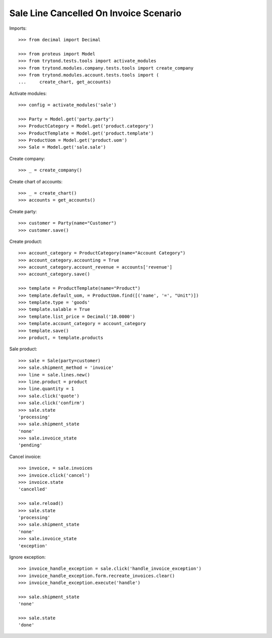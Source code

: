 =======================================
Sale Line Cancelled On Invoice Scenario
=======================================

Imports::

    >>> from decimal import Decimal

    >>> from proteus import Model
    >>> from trytond.tests.tools import activate_modules
    >>> from trytond.modules.company.tests.tools import create_company
    >>> from trytond.modules.account.tests.tools import (
    ...     create_chart, get_accounts)

Activate modules::

    >>> config = activate_modules('sale')

    >>> Party = Model.get('party.party')
    >>> ProductCategory = Model.get('product.category')
    >>> ProductTemplate = Model.get('product.template')
    >>> ProductUom = Model.get('product.uom')
    >>> Sale = Model.get('sale.sale')

Create company::

    >>> _ = create_company()

Create chart of accounts::

    >>> _ = create_chart()
    >>> accounts = get_accounts()

Create party::

    >>> customer = Party(name="Customer")
    >>> customer.save()

Create product::

    >>> account_category = ProductCategory(name="Account Category")
    >>> account_category.accounting = True
    >>> account_category.account_revenue = accounts['revenue']
    >>> account_category.save()

    >>> template = ProductTemplate(name="Product")
    >>> template.default_uom, = ProductUom.find([('name', '=', "Unit")])
    >>> template.type = 'goods'
    >>> template.salable = True
    >>> template.list_price = Decimal('10.0000')
    >>> template.account_category = account_category
    >>> template.save()
    >>> product, = template.products

Sale product::

    >>> sale = Sale(party=customer)
    >>> sale.shipment_method = 'invoice'
    >>> line = sale.lines.new()
    >>> line.product = product
    >>> line.quantity = 1
    >>> sale.click('quote')
    >>> sale.click('confirm')
    >>> sale.state
    'processing'
    >>> sale.shipment_state
    'none'
    >>> sale.invoice_state
    'pending'

Cancel invoice::

    >>> invoice, = sale.invoices
    >>> invoice.click('cancel')
    >>> invoice.state
    'cancelled'

    >>> sale.reload()
    >>> sale.state
    'processing'
    >>> sale.shipment_state
    'none'
    >>> sale.invoice_state
    'exception'

Ignore exception::

    >>> invoice_handle_exception = sale.click('handle_invoice_exception')
    >>> invoice_handle_exception.form.recreate_invoices.clear()
    >>> invoice_handle_exception.execute('handle')

    >>> sale.shipment_state
    'none'

    >>> sale.state
    'done'
